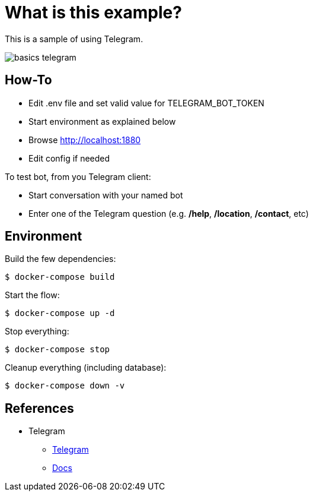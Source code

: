 = What is this example?

This is a sample of using Telegram.

image:basics-telegram.png[]

== How-To

* Edit .env file and set valid value for TELEGRAM_BOT_TOKEN
* Start environment as explained below
* Browse link:http://localhost:1880[]
* Edit config if needed

To test bot, from you Telegram client:

* Start conversation with your named bot
* Enter one of the Telegram question (e.g. */help*, */location*, */contact*, etc)

== Environment

Build the few dependencies:

    $ docker-compose build

Start the flow:

    $ docker-compose up -d

Stop everything:

    $ docker-compose stop

Cleanup everything (including database):

    $ docker-compose down -v

== References

* Telegram
** link:https://github.com/windkh/node-red-contrib-telegrambot/tree/master/examples[Telegram]
** link:https://telegraf.js.org/#/?id=introduction[Docs]